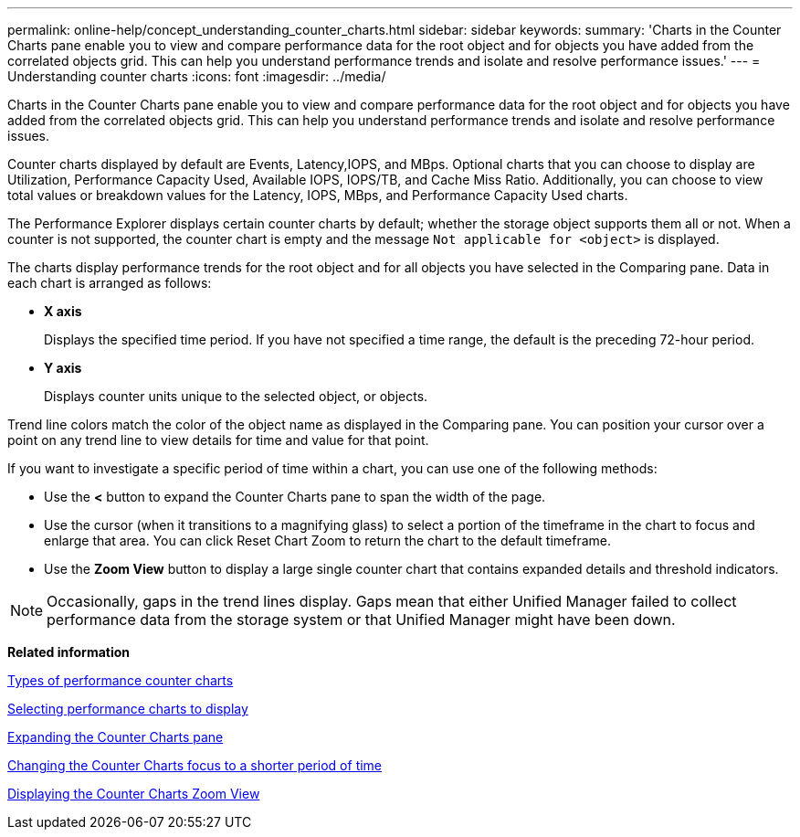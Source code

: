 ---
permalink: online-help/concept_understanding_counter_charts.html
sidebar: sidebar
keywords: 
summary: 'Charts in the Counter Charts pane enable you to view and compare performance data for the root object and for objects you have added from the correlated objects grid. This can help you understand performance trends and isolate and resolve performance issues.'
---
= Understanding counter charts
:icons: font
:imagesdir: ../media/

[.lead]
Charts in the Counter Charts pane enable you to view and compare performance data for the root object and for objects you have added from the correlated objects grid. This can help you understand performance trends and isolate and resolve performance issues.

Counter charts displayed by default are Events, Latency,IOPS, and MBps. Optional charts that you can choose to display are Utilization, Performance Capacity Used, Available IOPS, IOPS/TB, and Cache Miss Ratio. Additionally, you can choose to view total values or breakdown values for the Latency, IOPS, MBps, and Performance Capacity Used charts.

The Performance Explorer displays certain counter charts by default; whether the storage object supports them all or not. When a counter is not supported, the counter chart is empty and the message `Not applicable for <object>` is displayed.

The charts display performance trends for the root object and for all objects you have selected in the Comparing pane. Data in each chart is arranged as follows:

* *X axis*
+
Displays the specified time period. If you have not specified a time range, the default is the preceding 72-hour period.

* *Y axis*
+
Displays counter units unique to the selected object, or objects.

Trend line colors match the color of the object name as displayed in the Comparing pane. You can position your cursor over a point on any trend line to view details for time and value for that point.

If you want to investigate a specific period of time within a chart, you can use one of the following methods:

* Use the *<* button to expand the Counter Charts pane to span the width of the page.
* Use the cursor (when it transitions to a magnifying glass) to select a portion of the timeframe in the chart to focus and enlarge that area. You can click Reset Chart Zoom to return the chart to the default timeframe.
* Use the *Zoom View* button to display a large single counter chart that contains expanded details and threshold indicators.

[NOTE]
====
Occasionally, gaps in the trend lines display. Gaps mean that either Unified Manager failed to collect performance data from the storage system or that Unified Manager might have been down.
====

*Related information*

xref:reference_types_of_performance_counter_charts.adoc[Types of performance counter charts]

xref:task_selecting_performance_charts_to_display.adoc[Selecting performance charts to display]

xref:task_expanding_the_counter_charts_pane.adoc[Expanding the Counter Charts pane]

xref:task_changing_the_counter_charts_focus_to_a_smaller_period_of_time.adoc[Changing the Counter Charts focus to a shorter period of time]

xref:task_displaying_the_counter_charts_zoom_view.adoc[Displaying the Counter Charts Zoom View]
